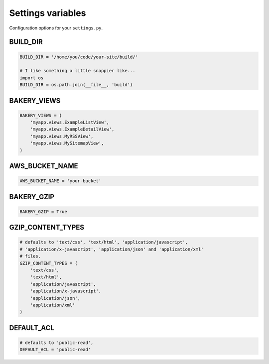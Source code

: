 Settings variables
==================

Configuration options for your ``settings.py``.

BUILD_DIR
---------

.. envvar:: BUILD_DIR

    The location where you want the flat files to be built.

.. code-block:: python

    BUILD_DIR = '/home/you/code/your-site/build/'

    # I like something a little snappier like...
    import os
    BUILD_DIR = os.path.join(__file__, 'build')

BAKERY_VIEWS
------------

.. envvar:: BAKERY_VIEWS

    The list of views you want to be built out as flat files when the ``build`` :doc:`management command </managementcommands>` is executed.

.. code-block:: python

    BAKERY_VIEWS = (
        'myapp.views.ExampleL­istView',
        'myapp.views.ExampleDe­tailView',
        'myapp.views.MyRSSView',
        'myapp.views.MySitemapView',
    )

AWS_BUCKET_NAME
---------------

.. envvar:: AWS_BUCKET_NAME

    The name of the `Amazon S3 "bucket" <http://aws.amazon.com/s3/>`_ on the Internet were you want to publish the flat files in your local ``BUILD_DIR``.

.. code-block:: python

    AWS_BUCK­ET_­NAME = 'your-buck­et'

BAKERY_GZIP
---------------

.. envvar:: BAKERY_GZIP

    Opt in to automatic gzipping of your files in the build method and addition of
    the required headers when deploying to Amazon S3. Defaults to ``False``.

.. code-block:: python

    BAKERY_GZIP = True

GZIP_CONTENT_TYPES
---------------

.. envvar:: GZIP_CONTENT_TYPES

    A list of file mime types used to determine which files to add the
    'Content-Encoding: gzip' metadata header when syncing to Amazon S3. 
    Defaults to include all 'text/css', 'text/html', 'application/javascript',
    'application/x-javascript', 'application/json' and 'application/xml' 
    files.

    Only matters if you have set ``BAKERY_GZIP`` to ``True``.

.. code-block:: python

    # defaults to 'text/css', 'text/html', 'application/javascript',
    # 'application/x-javascript', 'application/json' and 'application/xml' 
    # files.
    GZIP_CONTENT_TYPES = (
        'text/css',
        'text/html',
        'application/javascript',
        'application/x-javascript',
        'application/json',
        'application/xml'
    )

DEFAULT_ACL
---------------
.. envvar:: DEFAULT_ACL

    Set the access control level of the files uploaded. Defaults to 'public-read'

.. code-block:: python

    # defaults to 'public-read',
    DEFAULT_ACL = 'public-read'